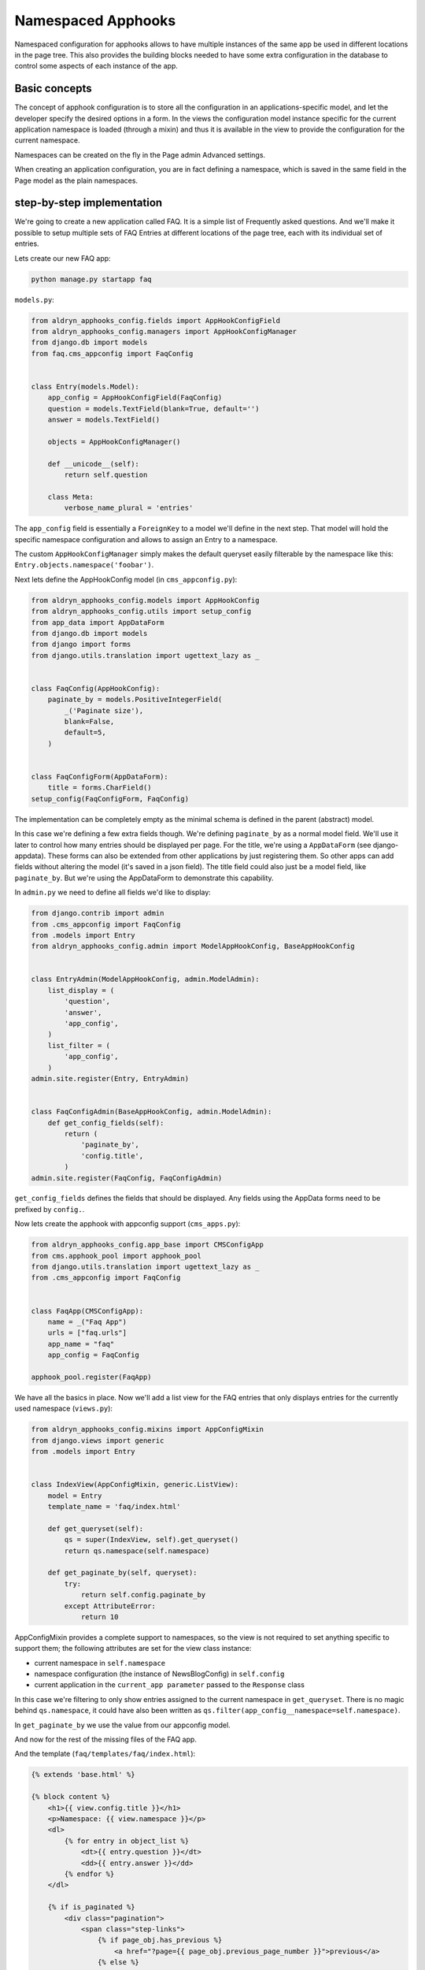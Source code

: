 ###################
Namespaced Apphooks
###################


Namespaced configuration for apphooks allows to have multiple instances of the
same app be used in different locations in the page tree. This also provides
the building blocks needed to have some extra configuration in the database to
control some aspects of each instance of the app.


Basic concepts
##############

The concept of apphook configuration is to store all the configuration in an
applications-specific model, and let the developer specify the desired options
in a form. In the views the configuration model instance specific for the
current application namespace is loaded (through a mixin) and thus it is
available in the view to provide the configuration for the current namespace.

Namespaces can be created on the fly in the Page admin Advanced settings.

When creating an application configuration, you are in fact defining a
namespace, which is saved in the same field in the Page model as the
plain namespaces.


step-by-step implementation
###########################

We're going to create a new application called FAQ. It is a simple list
of Frequently asked questions. And we'll make it possible to setup multiple
sets of FAQ Entries at different locations of the page tree, each with its
individual set of entries.

Lets create our new FAQ app:

.. code-block:: shell

    python manage.py startapp faq

``models.py``:

.. code-block:: python

    from aldryn_apphooks_config.fields import AppHookConfigField
    from aldryn_apphooks_config.managers import AppHookConfigManager
    from django.db import models
    from faq.cms_appconfig import FaqConfig


    class Entry(models.Model):
        app_config = AppHookConfigField(FaqConfig)
        question = models.TextField(blank=True, default='')
        answer = models.TextField()

        objects = AppHookConfigManager()

        def __unicode__(self):
            return self.question

        class Meta:
            verbose_name_plural = 'entries'

The ``app_config`` field is essentially a ``ForeignKey`` to a model we'll
define in the next step. That model will hold the specific namespace
configuration and allows to assign an Entry to a namespace.

The custom ``AppHookConfigManager`` simply makes the default queryset
easily filterable by the namespace like this:
``Entry.objects.namespace('foobar')``.

Next lets define the AppHookConfig model (in ``cms_appconfig.py``):

.. code-block:: python

    from aldryn_apphooks_config.models import AppHookConfig
    from aldryn_apphooks_config.utils import setup_config
    from app_data import AppDataForm
    from django.db import models
    from django import forms
    from django.utils.translation import ugettext_lazy as _


    class FaqConfig(AppHookConfig):
        paginate_by = models.PositiveIntegerField(
            _('Paginate size'),
            blank=False,
            default=5,
        )


    class FaqConfigForm(AppDataForm):
        title = forms.CharField()
    setup_config(FaqConfigForm, FaqConfig)

The implementation can be completely empty as the minimal schema is defined in
the parent (abstract) model.

In this case we're defining a few extra fields though. We're defining
``paginate_by`` as a normal model field. We'll use it later to control how
many entries should be displayed per page. For the title, we're using a
``AppDataForm`` (see django-appdata). These forms can also be extended from
other applications by just registering them. So other apps can add
fields without altering the model (it's saved in a json field).
The title field could also just be a model field, like ``paginate_by``. But
we're using the AppDataForm to demonstrate this capability.

In ``admin.py`` we need to define all fields we'd like to display:

.. code-block:: python

    from django.contrib import admin
    from .cms_appconfig import FaqConfig
    from .models import Entry
    from aldryn_apphooks_config.admin import ModelAppHookConfig, BaseAppHookConfig


    class EntryAdmin(ModelAppHookConfig, admin.ModelAdmin):
        list_display = (
            'question',
            'answer',
            'app_config',
        )
        list_filter = (
            'app_config',
        )
    admin.site.register(Entry, EntryAdmin)


    class FaqConfigAdmin(BaseAppHookConfig, admin.ModelAdmin):
        def get_config_fields(self):
            return (
                'paginate_by',
                'config.title',
            )
    admin.site.register(FaqConfig, FaqConfigAdmin)

``get_config_fields`` defines the fields that should be displayed. Any fields
using the AppData forms need to be prefixed by ``config.``.

Now lets create the apphook with appconfig support (``cms_apps.py``):

.. code-block:: python

    from aldryn_apphooks_config.app_base import CMSConfigApp
    from cms.apphook_pool import apphook_pool
    from django.utils.translation import ugettext_lazy as _
    from .cms_appconfig import FaqConfig


    class FaqApp(CMSConfigApp):
        name = _("Faq App")
        urls = ["faq.urls"]
        app_name = "faq"
        app_config = FaqConfig

    apphook_pool.register(FaqApp)


We have all the basics in place. Now we'll add a list view for the FAQ entries
that only displays entries for the currently used namespace (``views.py``):

.. code-block:: python

    from aldryn_apphooks_config.mixins import AppConfigMixin
    from django.views import generic
    from .models import Entry


    class IndexView(AppConfigMixin, generic.ListView):
        model = Entry
        template_name = 'faq/index.html'

        def get_queryset(self):
            qs = super(IndexView, self).get_queryset()
            return qs.namespace(self.namespace)

        def get_paginate_by(self, queryset):
            try:
                return self.config.paginate_by
            except AttributeError:
                return 10

AppConfigMixin provides a complete support to namespaces, so the view is not
required to set anything specific to support them; the following attributes are
set for the view class instance:

* current namespace in ``self.namespace``
* namespace configuration (the instance of NewsBlogConfig) in ``self.config``
* current application in the ``current_app parameter`` passed to the
  ``Response`` class

In this case we're filtering to only show entries assigned to the current
namespace in ``get_queryset``. There is no magic behind ``qs.namespace``, it
could have also been written as
``qs.filter(app_config__namespace=self.namespace)``.

In ``get_paginate_by`` we use the value from our appconfig model.

And now for the rest of the missing files of the FAQ app.

And the template (``faq/templates/faq/index.html``):

.. code-block:: html+django

    {% extends 'base.html' %}

    {% block content %}
        <h1>{{ view.config.title }}</h1>
        <p>Namespace: {{ view.namespace }}</p>
        <dl>
            {% for entry in object_list %}
                <dt>{{ entry.question }}</dt>
                <dd>{{ entry.answer }}</dd>
            {% endfor %}
        </dl>

        {% if is_paginated %}
            <div class="pagination">
                <span class="step-links">
                    {% if page_obj.has_previous %}
                        <a href="?page={{ page_obj.previous_page_number }}">previous</a>
                    {% else %}
                        previous
                    {% endif %}

                    <span class="current">
                        Page {{ page_obj.number }} of {{ page_obj.paginator.num_pages }}.
                    </span>

                    {% if page_obj.has_next %}
                        <a href="?page={{ page_obj.next_page_number }}">next</a>
                    {% else %}
                        next
                    {% endif %}
                </span>
            </div>
        {% endif %}
    {% endblock %}

``urls.py``:

.. code-block:: python

    from django.conf.urls import patterns, url
    from . import views


    urlpatterns = patterns('',
        url(r'^$', views.IndexView.as_view(), name='index'),
    )

Finally, lets add ``faq`` to ``INSTALLED_APPS`` and create a migrations:

.. code-block:: shell

    python manage.py makemigrations faq
    python manage.py migrate faq

Now we should be all set. Create two pages with the ``faq`` apphook with different
namespaces and different configurations. Also create some entries assigned to
the two namespaces. Don't forget to publish the pages with the apphook and
restart the server.
